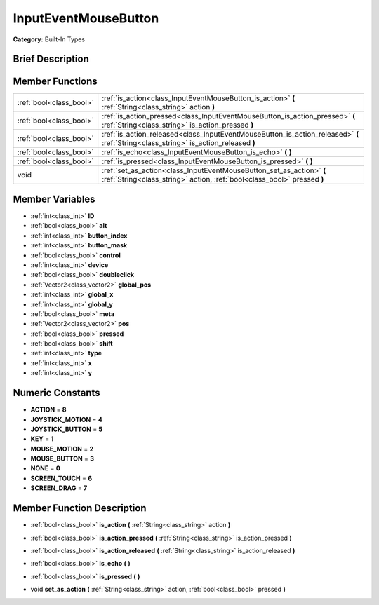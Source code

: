 .. Generated automatically by doc/tools/makerst.py in Godot's source tree.
.. DO NOT EDIT THIS FILE, but the doc/base/classes.xml source instead.

.. _class_InputEventMouseButton:

InputEventMouseButton
=====================

**Category:** Built-In Types

Brief Description
-----------------



Member Functions
----------------

+--------------------------+---------------------------------------------------------------------------------------------------------------------------------------------------+
| :ref:`bool<class_bool>`  | :ref:`is_action<class_InputEventMouseButton_is_action>`  **(** :ref:`String<class_string>` action  **)**                                          |
+--------------------------+---------------------------------------------------------------------------------------------------------------------------------------------------+
| :ref:`bool<class_bool>`  | :ref:`is_action_pressed<class_InputEventMouseButton_is_action_pressed>`  **(** :ref:`String<class_string>` is_action_pressed  **)**               |
+--------------------------+---------------------------------------------------------------------------------------------------------------------------------------------------+
| :ref:`bool<class_bool>`  | :ref:`is_action_released<class_InputEventMouseButton_is_action_released>`  **(** :ref:`String<class_string>` is_action_released  **)**            |
+--------------------------+---------------------------------------------------------------------------------------------------------------------------------------------------+
| :ref:`bool<class_bool>`  | :ref:`is_echo<class_InputEventMouseButton_is_echo>`  **(** **)**                                                                                  |
+--------------------------+---------------------------------------------------------------------------------------------------------------------------------------------------+
| :ref:`bool<class_bool>`  | :ref:`is_pressed<class_InputEventMouseButton_is_pressed>`  **(** **)**                                                                            |
+--------------------------+---------------------------------------------------------------------------------------------------------------------------------------------------+
| void                     | :ref:`set_as_action<class_InputEventMouseButton_set_as_action>`  **(** :ref:`String<class_string>` action, :ref:`bool<class_bool>` pressed  **)** |
+--------------------------+---------------------------------------------------------------------------------------------------------------------------------------------------+

Member Variables
----------------

- :ref:`int<class_int>` **ID**
- :ref:`bool<class_bool>` **alt**
- :ref:`int<class_int>` **button_index**
- :ref:`int<class_int>` **button_mask**
- :ref:`bool<class_bool>` **control**
- :ref:`int<class_int>` **device**
- :ref:`bool<class_bool>` **doubleclick**
- :ref:`Vector2<class_vector2>` **global_pos**
- :ref:`int<class_int>` **global_x**
- :ref:`int<class_int>` **global_y**
- :ref:`bool<class_bool>` **meta**
- :ref:`Vector2<class_vector2>` **pos**
- :ref:`bool<class_bool>` **pressed**
- :ref:`bool<class_bool>` **shift**
- :ref:`int<class_int>` **type**
- :ref:`int<class_int>` **x**
- :ref:`int<class_int>` **y**

Numeric Constants
-----------------

- **ACTION** = **8**
- **JOYSTICK_MOTION** = **4**
- **JOYSTICK_BUTTON** = **5**
- **KEY** = **1**
- **MOUSE_MOTION** = **2**
- **MOUSE_BUTTON** = **3**
- **NONE** = **0**
- **SCREEN_TOUCH** = **6**
- **SCREEN_DRAG** = **7**

Member Function Description
---------------------------

.. _class_InputEventMouseButton_is_action:

- :ref:`bool<class_bool>`  **is_action**  **(** :ref:`String<class_string>` action  **)**

.. _class_InputEventMouseButton_is_action_pressed:

- :ref:`bool<class_bool>`  **is_action_pressed**  **(** :ref:`String<class_string>` is_action_pressed  **)**

.. _class_InputEventMouseButton_is_action_released:

- :ref:`bool<class_bool>`  **is_action_released**  **(** :ref:`String<class_string>` is_action_released  **)**

.. _class_InputEventMouseButton_is_echo:

- :ref:`bool<class_bool>`  **is_echo**  **(** **)**

.. _class_InputEventMouseButton_is_pressed:

- :ref:`bool<class_bool>`  **is_pressed**  **(** **)**

.. _class_InputEventMouseButton_set_as_action:

- void  **set_as_action**  **(** :ref:`String<class_string>` action, :ref:`bool<class_bool>` pressed  **)**



